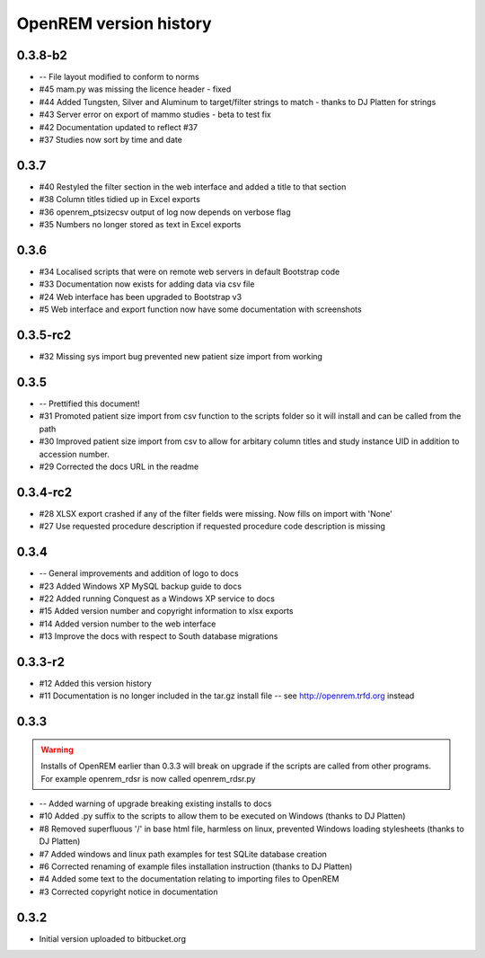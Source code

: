 =======================
OpenREM version history
=======================

0.3.8-b2
--------

* --    File layout modified to conform to norms
* #45   mam.py was missing the licence header - fixed
* #44   Added Tungsten, Silver and Aluminum to target/filter strings to match - thanks to DJ Platten for strings
* #43   Server error on export of mammo studies - beta to test fix
* #42   Documentation updated to reflect #37
* #37	Studies now sort by time and date


0.3.7
-----

* #40   Restyled the filter section in the web interface and added a title to that section
* #38   Column titles tidied up in Excel exports
* #36	openrem_ptsizecsv output of log now depends on verbose flag
* #35   Numbers no longer stored as text in Excel exports

0.3.6
-----

* #34   Localised scripts that were on remote web servers in default Bootstrap code
* #33   Documentation now exists for adding data via csv file
* #24   Web interface has been upgraded to Bootstrap v3
* #5    Web interface and export function now have some documentation with screenshots


0.3.5-rc2
---------

* #32   Missing sys import bug prevented new patient size import from working

0.3.5
-----

* --    Prettified this document!
* #31   Promoted patient size import from csv function to the scripts folder so it will install and can be called from the path
* #30   Improved patient size import from csv to allow for arbitary column titles and study instance UID in addition to accession number.
* #29   Corrected the docs URL in the readme

0.3.4-rc2
---------

* #28   XLSX export crashed if any of the filter fields were missing. Now fills on import with 'None'
* #27   Use requested procedure description if requested procedure code description is missing


0.3.4
-----

* --    General improvements and addition of logo to docs
* #23   Added Windows XP MySQL backup guide to docs
* #22   Added running Conquest as a Windows XP service to docs
* #15   Added version number and copyright information to xlsx exports
* #14   Added version number to the web interface
* #13   Improve the docs with respect to South database migrations


0.3.3-r2
--------

* #12   Added this version history
* #11   Documentation is no longer included in the tar.gz install file -- see http://openrem.trfd.org instead

0.3.3
-----

..      Warning::
        
        Installs of OpenREM earlier than 0.3.3 will break on upgrade if the scripts are called from other programs.
        For example openrem_rdsr is now called openrem_rdsr.py

* --    Added warning of upgrade breaking existing installs to docs
* #10   Added .py suffix to the scripts to allow them to be executed on Windows (thanks to DJ Platten)
* #8    Removed superfluous '/' in base html file, harmless on linux, prevented Windows loading stylesheets (thanks to DJ Platten)
* #7    Added windows and linux path examples for test SQLite database creation
* #6    Corrected renaming of example files installation instruction (thanks to DJ Platten) 
* #4    Added some text to the documentation relating to importing files to OpenREM
* #3    Corrected copyright notice in documentation


0.3.2
-----

*       Initial version uploaded to bitbucket.org
